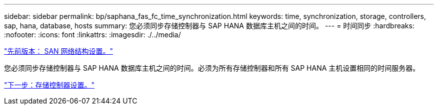 ---
sidebar: sidebar 
permalink: bp/saphana_fas_fc_time_synchronization.html 
keywords: time, synchronization, storage, controllers, sap, hana, database, hosts 
summary: 您必须同步存储控制器与 SAP HANA 数据库主机之间的时间。 
---
= 时间同步
:hardbreaks:
:nofooter: 
:icons: font
:linkattrs: 
:imagesdir: ./../media/


link:saphana_fas_fc_san_fabric_setup.html["先前版本： SAN 网络结构设置。"]

您必须同步存储控制器与 SAP HANA 数据库主机之间的时间。必须为所有存储控制器和所有 SAP HANA 主机设置相同的时间服务器。

link:saphana_fas_fc_storage_controller_setup.html["下一步：存储控制器设置。"]
